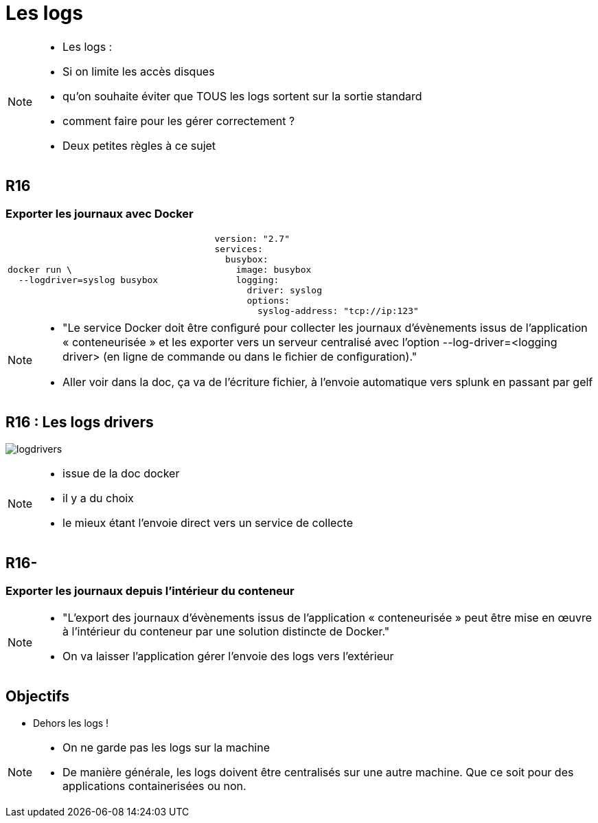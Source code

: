 = Les logs
:imagesdir: src/images

[NOTE.speaker]
====
* Les logs :
* Si on limite les accès disques
* qu'on souhaite éviter que TOUS les logs sortent sur la sortie standard
* comment faire pour les gérer correctement ?
* Deux petites règles à ce sujet
====

[.background-easy]
== R16
=== Exporter les journaux avec Docker

[cols=2, grid=none, frame=none]
|===
a|
[source, bash]
----
docker run \
  --logdriver=syslog busybox
----
a|
[source, yaml]
----
version: "2.7"
services:
  busybox:
    image: busybox
    logging:
      driver: syslog
      options:
        syslog-address: "tcp://ip:123"
----
|===

[NOTE.speaker]
====
* "Le service Docker doit être conﬁguré pour collecter les journaux d’évènements issus de l’application « conteneurisée » et les exporter vers un serveur centralisé avec l’option --log-driver=<logging driver> (en ligne de commande ou dans le ﬁchier de conﬁguration)."

* Aller voir dans la doc, ça va de l'écriture fichier, à l'envoie automatique vers splunk en passant par gelf
====

== R16 : Les logs drivers

image:logdrivers.png[]

[NOTE.speaker]
====
* issue de la doc docker
* il y a du choix
* le mieux étant l'envoie direct vers un service de collecte
====

[.background-medium]
== R16-
=== Exporter les journaux depuis l'intérieur du conteneur

[NOTE.speaker]
====
* "L'export des journaux d’évènements issus de l'application « conteneurisée » peut être mise en œuvre à l’intérieur du conteneur par une solution distincte de Docker."

* On va laisser l'application gérer l'envoie des logs vers l'extérieur
====

== Objectifs

* Dehors les logs !

[NOTE.speaker]
====
* On ne garde pas les logs sur la machine
* De manière générale, les logs doivent être centralisés sur une autre machine. Que ce soit pour des applications containerisées ou non.
====


